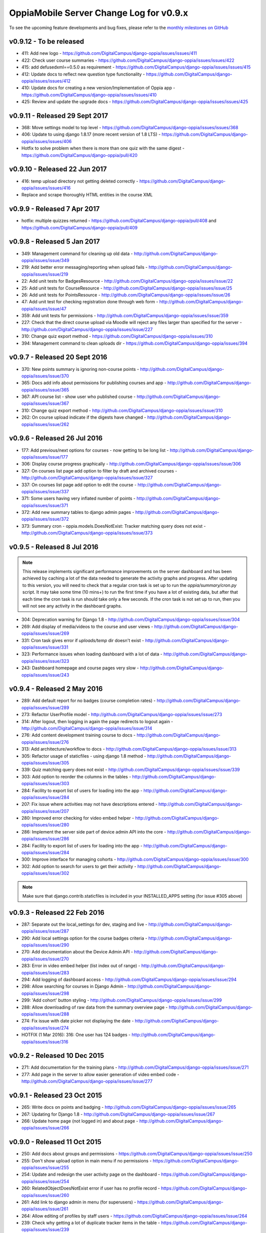 OppiaMobile Server Change Log for v0.9.x
==========================================

To see the upcoming feature developments and bug fixes, please refer to the `monthly milestones on GitHub <https://github.com/DigitalCampus/django-oppia/milestones>`_


.. _serverv0.9.12:

v0.9.12 - To be released
--------------------------------

* 411: Add new logo - https://github.com/DigitalCampus/django-oppia/issues/issues/411
* 422: Check user course summaries - https://github.com/DigitalCampus/django-oppia/issues/issues/422
* 415: add defusedxml==0.5.0 as requirement - https://github.com/DigitalCampus/django-oppia/issues/issues/415
* 412: Update docs to reflect new question type functionality - https://github.com/DigitalCampus/django-oppia/issues/issues/412
* 410: Update docs for creating a new version/Implementation of Oppia app - https://github.com/DigitalCampus/django-oppia/issues/issues/410
* 425: Review and  update the upgrade docs - https://github.com/DigitalCampus/django-oppia/issues/issues/425

.. _serverv0.9.11:

v0.9.11 - Released 29 Sept 2017
--------------------------------

* 368: Move settings model to top level - https://github.com/DigitalCampus/django-oppia/issues/issues/368
* 406: Update to using django 1.8.17 (more recent version of 1.8 LTS) - https://github.com/DigitalCampus/django-oppia/issues/issues/406
* Hotfix to solve problem when there is more than one quiz with the same digest - https://github.com/DigitalCampus/django-oppia/pull/420

.. _serverv0.9.10:

v0.9.10 - Released 22 Jun 2017
--------------------------------

* 416: temp upload directory not getting deleted correctly - https://github.com/DigitalCampus/django-oppia/issues/issues/416
* Replace and scrape thoroughly HTML entities in the course XML

.. _serverv0.9.9:

v0.9.9 - Released 7 Apr 2017
--------------------------------

* hotfix: multiple quizzes returned - https://github.com/DigitalCampus/django-oppia/pull/408 and https://github.com/DigitalCampus/django-oppia/pull/409


.. _serverv0.9.8:

v0.9.8 - Released 5 Jan 2017
--------------------------------

* 349: Management command for cleaning up old data - http://github.com/DigitalCampus/django-oppia/issues/issue/349
* 219: Add better error messaging/reporting when upload fails - http://github.com/DigitalCampus/django-oppia/issues/issue/219
* 22: Add unit tests for BadgesResource - http://github.com/DigitalCampus/django-oppia/issues/issue/22
* 25: Add unit tests for CourseResource - http://github.com/DigitalCampus/django-oppia/issues/issue/25
* 26: Add unit tests for PointsResource - http://github.com/DigitalCampus/django-oppia/issues/issue/26
* 47: Add unit test for checking registration done through web form - http://github.com/DigitalCampus/django-oppia/issues/issue/47
* 359: Add unit tests for permissions - http://github.com/DigitalCampus/django-oppia/issues/issue/359
* 227: Check that the direct course upload via Moodle will reject any files larger than specified for the server - http://github.com/DigitalCampus/django-oppia/issues/issue/227
* 310: Change quiz export method - https://github.com/DigitalCampus/django-oppia/issues/310
* 394: Management command to clean uploads dir - https://github.com/DigitalCampus/django-oppia/issues/394

.. _serverv0.9.7:

v0.9.7 - Released 20 Sept 2016
--------------------------------

* 370: New points summary is ignoring non-course points - http://github.com/DigitalCampus/django-oppia/issues/issue/370
* 365: Docs add info about permissions for publishing courses and app - http://github.com/DigitalCampus/django-oppia/issues/issue/365
* 367: API course list - show user who published course - http://github.com/DigitalCampus/django-oppia/issues/issue/367
* 310: Change quiz export method - http://github.com/DigitalCampus/django-oppia/issues/issue/310
* 262: On course upload indicate if the digests have changed - http://github.com/DigitalCampus/django-oppia/issues/issue/262

.. _serverv0.9.6:

v0.9.6 - Released 26 Jul 2016
--------------------------------

* 177: Add previous/next options for courses - now getting to be long list - http://github.com/DigitalCampus/django-oppia/issues/issue/177
* 306: Display course progress graphically - http://github.com/DigitalCampus/django-oppia/issues/issue/306
* 327: On courses list page add option to filter by draft and archived courses - http://github.com/DigitalCampus/django-oppia/issues/issue/327
* 337: On courses list page add option to edit the course - http://github.com/DigitalCampus/django-oppia/issues/issue/337
* 371: Some users having very inflated number of points - http://github.com/DigitalCampus/django-oppia/issues/issue/371
* 372: Add new summary tables to django admin pages - http://github.com/DigitalCampus/django-oppia/issues/issue/372
* 373: Summary cron - oppia.models.DoesNotExist: Tracker matching query does not exist - http://github.com/DigitalCampus/django-oppia/issues/issue/373

.. _serverv0.9.5:

v0.9.5 - Released 8 Jul 2016
--------------------------------

.. note::
 	This release implements significant performance improvements on the server dashboard and has been achieved by 
 	caching a lot of the data needed to generate the activity graphs and progress. After updating to this version, you 
 	will need to check that a regular cron task is set up to run the `oppia/summary/cron.py` script. It may take some 
 	time (10 mins+) to run the first time if you have a lot of existing data, but after that each time the cron task is 
 	run should take only a few seconds. If the cron task is not set up to run, then you will not see any activity in the 
 	dashboard graphs.

* 304: Deprecation warning for Django 1.8 - http://github.com/DigitalCampus/django-oppia/issues/issue/304
* 269: Add display of media/videos to the course and user views - http://github.com/DigitalCampus/django-oppia/issues/issue/269
* 331: Cron task gives error if `uploads/temp` dir doesn't exist - http://github.com/DigitalCampus/django-oppia/issues/issue/331
* 323: Performance issues when loading dashboard with a lot of data - http://github.com/DigitalCampus/django-oppia/issues/issue/323
* 243: Dashboard homepage and course pages very slow - http://github.com/DigitalCampus/django-oppia/issues/issue/243

.. _serverv0.9.4:

v0.9.4 - Released 2 May 2016
--------------------------------

* 289: Add default report for no badges (course completion rates) - http://github.com/DigitalCampus/django-oppia/issues/issue/289
* 273: Refactor UserProfile model - http://github.com/DigitalCampus/django-oppia/issues/issue/273
* 314: After logout, then logging in again the page redirects to logout again - http://github.com/DigitalCampus/django-oppia/issues/issue/314
* 276: Add content development training course to docs - http://github.com/DigitalCampus/django-oppia/issues/issue/276
* 313: Add architecture/workflow to docs - http://github.com/DigitalCampus/django-oppia/issues/issue/313
* 305: Refactor usage of staticfiles - using django 1.8 method - http://github.com/DigitalCampus/django-oppia/issues/issue/305
* 339: Quiz matching query does not exist - http://github.com/DigitalCampus/django-oppia/issues/issue/339
* 303: Add option to reorder the columns in the tables - http://github.com/DigitalCampus/django-oppia/issues/issue/303
* 284: Facility to export list of users for loading into the app - http://github.com/DigitalCampus/django-oppia/issues/issue/284
* 207: Fix issue where activities may not have descriptions entered - http://github.com/DigitalCampus/django-oppia/issues/issue/207
* 280: Improved error checking for video embed helper - http://github.com/DigitalCampus/django-oppia/issues/issue/280
* 286: Implement the server side part of device admin API into the core - http://github.com/DigitalCampus/django-oppia/issues/issue/286
* 284: Facility to export list of users for loading into the app - http://github.com/DigitalCampus/django-oppia/issues/issue/284
* 300: Improve interface for managing cohorts - http://github.com/DigitalCampus/django-oppia/issues/issue/300
* 302: Add option to search for users to get their activity - http://github.com/DigitalCampus/django-oppia/issues/issue/302

.. note::
 	Make sure that django.contrib.staticfiles is included in your INSTALLED_APPS setting (for issue #305 above)

.. _serverv0.9.3:

v0.9.3 - Released 22 Feb 2016
--------------------------------

* 287: Separate out the local_settings for dev, staging and live - http://github.com/DigitalCampus/django-oppia/issues/issue/287
* 290: Add local settings option for the course badges criteria - http://github.com/DigitalCampus/django-oppia/issues/issue/290
* 270: Add documentation about the Device Admin API - http://github.com/DigitalCampus/django-oppia/issues/issue/270
* 283: Error in video embed helper (list index out of range) - http://github.com/DigitalCampus/django-oppia/issues/issue/283
* 294: Add logging of dashboard access - http://github.com/DigitalCampus/django-oppia/issues/issue/294
* 298: Allow searching for courses in Django Admin - http://github.com/DigitalCampus/django-oppia/issues/issue/298
* 299: 'Add cohort' button styling - http://github.com/DigitalCampus/django-oppia/issues/issue/299
* 288: Allow downloading of raw data from the summary overview page - http://github.com/DigitalCampus/django-oppia/issues/issue/288
* 274: Fix issue with date picker not displaying the date - http://github.com/DigitalCampus/django-oppia/issues/issue/274
* HOTFIX (1 Mar 2016): 316: One user has 124 badges - http://github.com/DigitalCampus/django-oppia/issues/issue/316

.. _serverv0.9.2:

v0.9.2 - Released 10 Dec 2015
--------------------------------

* 271: Add documentation for the training plans - http://github.com/DigitalCampus/django-oppia/issues/issue/271
* 277: Add page in the server to allow easier generation of video embed code - http://github.com/DigitalCampus/django-oppia/issues/issue/277


.. _serverv0.9.1:

v0.9.1 - Released 23 Oct 2015
--------------------------------

* 265: Write docs on points and badging - http://github.com/DigitalCampus/django-oppia/issues/issue/265
* 267: Updating for Django 1.8 - http://github.com/DigitalCampus/django-oppia/issues/issue/267
* 266: Update home page (not logged in) and about page - http://github.com/DigitalCampus/django-oppia/issues/issue/266

.. _serverv0.9.0:

v0.9.0 - Released 11 Oct 2015
--------------------------------

* 250: Add docs about groups and permissions - https://github.com/DigitalCampus/django-oppia/issues/issue/250
* 255: Don't show upload option in main menu if no permissions - https://github.com/DigitalCampus/django-oppia/issues/issue/255
* 254: Update and redesign the user activity page on the dashboard - https://github.com/DigitalCampus/django-oppia/issues/issue/254
* 260: RelatedObjectDoesNotExist error if user has no profile record - https://github.com/DigitalCampus/django-oppia/issues/issue/260
* 261: Add link to django admin in menu (for superusers) - https://github.com/DigitalCampus/django-oppia/issues/issue/261
* 264: Allow editing of profiles by staff users - https://github.com/DigitalCampus/django-oppia/issues/issue/264
* 239: Check why getting a lot of duplicate tracker items in the table - https://github.com/DigitalCampus/django-oppia/issues/issue/239
* 208: On user page show graph of activity - https://github.com/DigitalCampus/django-oppia/issues/issue/208
* 253: Review permissions on dashboard to make sure they're sensible - https://github.com/DigitalCampus/django-oppia/issues/issue/253


